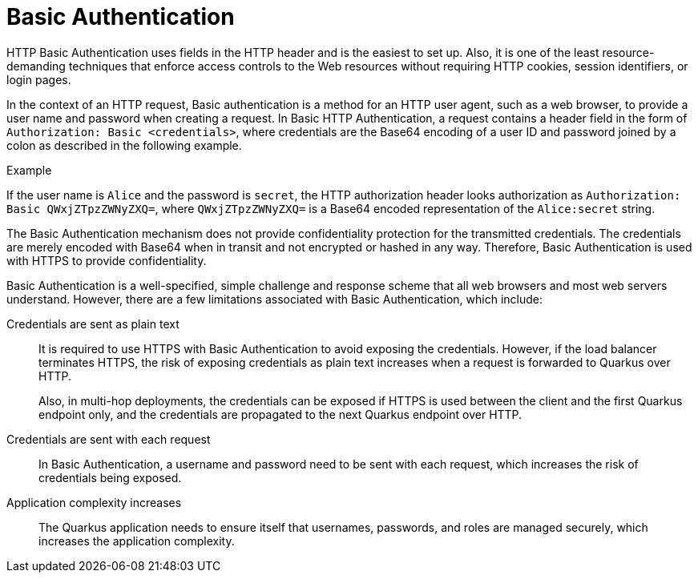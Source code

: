 [id="security-basic-auth-concept"]
= Basic Authentication
 
HTTP Basic Authentication uses fields in the HTTP header and is the easiest to set up. Also, it is one of the least resource-demanding techniques that enforce access controls to the Web resources without requiring HTTP cookies, session identifiers, or login pages.

In the context of an HTTP request, Basic authentication is a method for an HTTP user agent, such as a web browser, to provide a user name and password when creating a request. In Basic HTTP Authentication, a request contains a header field in the form of `Authorization: Basic <credentials>`, where credentials are the Base64 encoding of a user ID and password joined by a colon as described in the following example.

====
.Example
 
If the user name is `Alice` and the password is `secret`, the HTTP authorization header looks authorization as `Authorization: Basic  QWxjZTpzZWNyZXQ=`, where `QWxjZTpzZWNyZXQ=` is a Base64 encoded representation of the `Alice:secret` string.
====
 
The Basic Authentication mechanism does not provide confidentiality protection for the transmitted credentials. The credentials are merely encoded with Base64 when in transit and not encrypted or hashed in any way. Therefore, Basic Authentication is used with HTTPS to provide confidentiality.

Basic Authentication is a well-specified, simple challenge and response scheme that all web browsers and most web servers understand. However, there are a few limitations associated with Basic Authentication, which include:

Credentials are sent as plain text::
+
--
It is required to use HTTPS with Basic Authentication to avoid exposing the credentials. However, if the load balancer terminates HTTPS, the risk of exposing credentials as plain text increases when a request is forwarded to Quarkus over HTTP.

Also, in multi-hop deployments, the credentials can be exposed if HTTPS is used between the client and the first Quarkus endpoint only, and the credentials are propagated to the next Quarkus endpoint over HTTP.
--

Credentials are sent with each request::
+
--
In Basic Authentication, a username and password need to be sent with each request, which increases the risk of credentials being exposed.
--

Application complexity increases::
+
--
The Quarkus application needs to ensure itself that usernames, passwords, and roles are managed securely, which increases the application complexity.
--